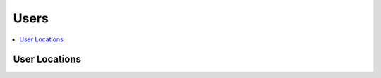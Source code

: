 Users
=====

.. contents::
 :local:


User Locations
--------------

.. http:get:: /api/v1/users/locations

  :synopsis: Returns the locations of users when they last refreshed fieldTask, (refer to :ref:`projects-api` for a web service call that returns projects)
  
  **Example response**:
  
  https://sg.smap.com.au/api/v1/users/locations
  
  .. sourcecode:: http
  
	HTTP/1.1 200 OK
	Vary: Accept
	Content-Type: application/json
	
	{
	  "type": "FeatureCollection",
	  "features": [
	    {
	      "type": "Feature",
	      "geometry": {
	        "type": "Point",
	        "coordinates": [
	          153.0110065,
	          -27.4457921
	        ]
	      },
	      "properties": {
	        "prikey": "1",
	        "User": "neil",
	        "Refresh Time": "2020-01-11 21:47:18.783563"
	      }
	    }
	  ],
	  "message": ""
	}
	
  :query text tz: Timezone
  :query integer project: Project ID 
  :reqheader Authorization: basic
  :statuscode 200: no error

